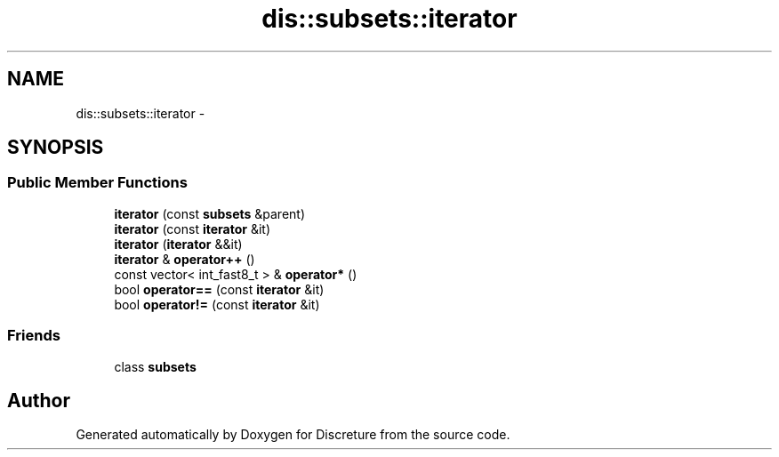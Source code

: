 .TH "dis::subsets::iterator" 3 "Sat Nov 21 2015" "Version 1" "Discreture" \" -*- nroff -*-
.ad l
.nh
.SH NAME
dis::subsets::iterator \- 
.SH SYNOPSIS
.br
.PP
.SS "Public Member Functions"

.in +1c
.ti -1c
.RI "\fBiterator\fP (const \fBsubsets\fP &parent)"
.br
.ti -1c
.RI "\fBiterator\fP (const \fBiterator\fP &it)"
.br
.ti -1c
.RI "\fBiterator\fP (\fBiterator\fP &&it)"
.br
.ti -1c
.RI "\fBiterator\fP & \fBoperator++\fP ()"
.br
.ti -1c
.RI "const vector< int_fast8_t > & \fBoperator*\fP ()"
.br
.ti -1c
.RI "bool \fBoperator==\fP (const \fBiterator\fP &it)"
.br
.ti -1c
.RI "bool \fBoperator!=\fP (const \fBiterator\fP &it)"
.br
.in -1c
.SS "Friends"

.in +1c
.ti -1c
.RI "class \fBsubsets\fP"
.br
.in -1c

.SH "Author"
.PP 
Generated automatically by Doxygen for Discreture from the source code\&.
